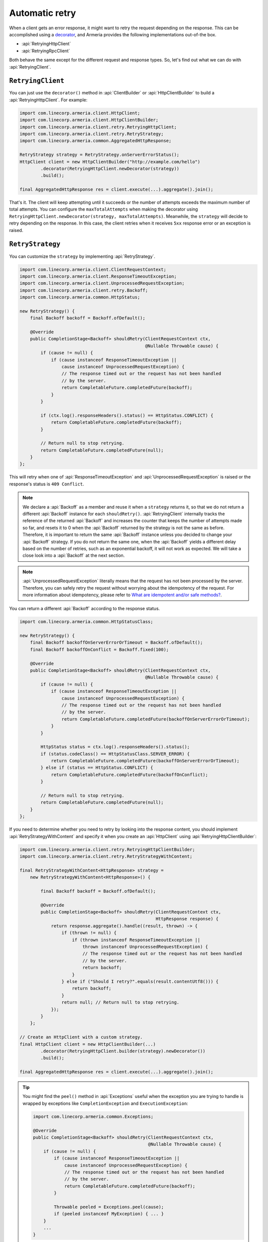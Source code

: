.. _What are idempotent and/or safe methods?: http://restcookbook.com/HTTP%20Methods/idempotency/
.. _decorator: client-decorator.html

.. _client-retry:

Automatic retry
===============

When a client gets an error response, it might want to retry the request depending on the response.
This can be accomplished using a decorator_, and Armeria provides the following implementations out-of-the box.

- :api:`RetryingHttpClient`
- :api:`RetryingRpcClient`

Both behave the same except for the different request and response types.
So, let's find out what we can do with :api:`RetryingClient`.

``RetryingClient``
------------------

You can just use the ``decorator()`` method in :api:`ClientBuilder` or :api:`HttpClientBuilder` to build a :api:`RetryingHttpClient`. For example:

.. code-block:: java

    import com.linecorp.armeria.client.HttpClient;
    import com.linecorp.armeria.client.HttpClientBuilder;
    import com.linecorp.armeria.client.retry.RetryingHttpClient;
    import com.linecorp.armeria.client.retry.RetryStrategy;
    import com.linecorp.armeria.common.AggregatedHttpResponse;

    RetryStrategy strategy = RetryStrategy.onServerErrorStatus();
    HttpClient client = new HttpClientBuilder("http://example.com/hello")
            .decorator(RetryingHttpClient.newDecorator(strategy))
            .build();

    final AggregatedHttpResponse res = client.execute(...).aggregate().join();

That's it. The client will keep attempting until it succeeds or the number of attempts exceeds the maximum
number of total attempts. You can configure the ``maxTotalAttempts`` when making the decorator using
``RetryingHttpClient.newDecorator(strategy, maxTotalAttempts)``. Meanwhile, the ``strategy`` will decide to
retry depending on the response. In this case, the client retries when it receives ``5xx`` response error or
an exception is raised.

.. _retry-strategy:

``RetryStrategy``
-----------------

You can customize the ``strategy`` by implementing :api:`RetryStrategy`.

.. code-block:: java

    import com.linecorp.armeria.client.ClientRequestContext;
    import com.linecorp.armeria.client.ResponseTimeoutException;
    import com.linecorp.armeria.client.UnprocessedRequestException;
    import com.linecorp.armeria.client.retry.Backoff;
    import com.linecorp.armeria.common.HttpStatus;

    new RetryStrategy() {
        final Backoff backoff = Backoff.ofDefault();

        @Override
        public CompletionStage<Backoff> shouldRetry(ClientRequestContext ctx,
                                                    @Nullable Throwable cause) {
            if (cause != null) {
                if (cause instanceof ResponseTimeoutException ||
                    cause instanceof UnprocessedRequestException) {
                    // The response timed out or the request has not been handled
                    // by the server.
                    return CompletableFuture.completedFuture(backoff);
                }
            }

            if (ctx.log().responseHeaders().status() == HttpStatus.CONFLICT) {
                return CompletableFuture.completedFuture(backoff);
            }

            // Return null to stop retrying.
            return CompletableFuture.completedFuture(null);
        }
    };

This will retry when one of :api:`ResponseTimeoutException` and :api:`UnprocessedRequestException` is raised or
the response's status is ``409 Conflict``.

.. note::

    We declare a :api:`Backoff` as a member and reuse it when a ``strategy`` returns it, so that we do not
    return a different :api:`Backoff` instance for each ``shouldRetry()``. :api:`RetryingClient`
    internally tracks the reference of the returned :api:`Backoff` and increases the counter that keeps
    the number of attempts made so far, and resets it to 0 when the :api:`Backoff` returned by the strategy
    is not the same as before. Therefore, it is important to return the same :api:`Backoff` instance unless
    you decided to change your :api:`Backoff` strategy. If you do not return the same one, when the
    :api:`Backoff` yields a different delay based on the number of retries, such as an exponential backoff,
    it will not work as expected. We will take a close look into a :api:`Backoff` at the next section.

.. note::

    :api:`UnprocessedRequestException` literally means that the request has not been processed by the server.
    Therefore, you can safely retry the request without worrying about the idempotency of the request.
    For more information about idempotency, please refer to `What are idempotent and/or safe methods?`_.

You can return a different :api:`Backoff` according to the response status.

.. code-block:: java

    import com.linecorp.armeria.common.HttpStatusClass;

    new RetryStrategy() {
        final Backoff backoffOnServerErrorOrTimeout = Backoff.ofDefault();
        final Backoff backoffOnConflict = Backoff.fixed(100);

        @Override
        public CompletionStage<Backoff> shouldRetry(ClientRequestContext ctx,
                                                    @Nullable Throwable cause) {
            if (cause != null) {
                if (cause instanceof ResponseTimeoutException ||
                    cause instanceof UnprocessedRequestException) {
                    // The response timed out or the request has not been handled
                    // by the server.
                    return CompletableFuture.completedFuture(backoffOnServerErrorOrTimeout);
                }
            }

            HttpStatus status = ctx.log().responseHeaders().status();
            if (status.codeClass() == HttpStatusClass.SERVER_ERROR) {
                return CompletableFuture.completedFuture(backoffOnServerErrorOrTimeout);
            } else if (status == HttpStatus.CONFLICT) {
                return CompletableFuture.completedFuture(backoffOnConflict);
            }

            // Return null to stop retrying.
            return CompletableFuture.completedFuture(null);
        }
    };

If you need to determine whether you need to retry by looking into the response content, you should implement
:api:`RetryStrategyWithContent` and specify it when you create an :api:`HttpClient`
using :api:`RetryingHttpClientBuilder`:

.. code-block:: java

    import com.linecorp.armeria.client.retry.RetryingHttpClientBuilder;
    import com.linecorp.armeria.client.retry.RetryStrategyWithContent;

    final RetryStrategyWithContent<HttpResponse> strategy =
        new RetryStrategyWithContent<HttpResponse>() {

            final Backoff backoff = Backoff.ofDefault();

            @Override
            public CompletionStage<Backoff> shouldRetry(ClientRequestContext ctx,
                                                        HttpResponse response) {
                return response.aggregate().handle((result, thrown) -> {
                    if (thrown != null) {
                        if (thrown instanceof ResponseTimeoutException ||
                            thrown instanceof UnprocessedRequestException) {
                            // The response timed out or the request has not been handled
                            // by the server.
                            return backoff;
                        }
                    } else if ("Should I retry?".equals(result.contentUtf8())) {
                        return backoff;
                    }
                    return null; // Return null to stop retrying.
                });
            }
        };

    // Create an HttpClient with a custom strategy.
    final HttpClient client = new HttpClientBuilder(...)
            .decorator(RetryingHttpClient.builder(strategy).newDecorator())
            .build();

    final AggregatedHttpResponse res = client.execute(...).aggregate().join();

.. tip::

    You might find the ``peel()`` method in :api:`Exceptions` useful when the exception you are trying to
    handle is wrapped by exceptions like ``CompletionException`` and ``ExecutionException``:

    .. code-block:: java

        import com.linecorp.armeria.common.Exceptions;

        @Override
        public CompletionStage<Backoff> shouldRetry(ClientRequestContext ctx,
                                                    @Nullable Throwable cause) {
            if (cause != null) {
                if (cause instanceof ResponseTimeoutException ||
                    cause instanceof UnprocessedRequestException) {
                    // The response timed out or the request has not been handled
                    // by the server.
                    return CompletableFuture.completedFuture(backoff);
                }

                Throwable peeled = Exceptions.peel(cause);
                if (peeled instanceof MyException) { ... }
            }
            ...
        }

``Backoff``
-----------

You can use a :api:`Backoff` to determine the delay between attempts. Armeria provides :api:`Backoff`
implementations which produce the following delays out of the box:

- Fixed delay, created with ``Backoff.fixed()``
- Random delay, created with ``Backoff.random()``
- Exponential delay which is multiplied on each attempt, created with ``Backoff.exponential()``

Armeria provides ``Backoff.ofDefault()`` that you might use by default. It is exactly the same as:

.. code-block:: java

    Backoff.exponential(200   /* minDelayMillis */,
                        10000 /* maxDelayMillis */,
                        2.0   /* multiplier     */)
           .withJitter(0.2 /* jitterRate */);

The delay starts from ``minDelayMillis`` until it reaches ``maxDelayMillis`` multiplying by multiplier every
retry. Please note that the ``.withJitter()`` will add jitter value to the calculated delay.

For more information, please refer to the API documentation of the :api:`com.linecorp.armeria.client.retry`
package.

``maxTotalAttempts`` vs per-Backoff ``maxAttempts``
---------------------------------------------------

If you create a :api:`Backoff` using ``.withMaxAttempts(maxAttempts)`` in a :api:`RetryStrategy`,
the :api:`RetryingClient` which uses the :api:`RetryStrategy` will stop retrying when the number of
attempts passed ``maxAttempts``. However, if you have more than one :api:`Backoff` and return one after
the other continuously, it will keep retrying over and over again because the counter that
:api:`RetryingClient` internally tracks is initialized every time the different :api:`Backoff` is
returned. To limit the number of attempts in a whole retry session, :api:`RetryingClient` limits
the maximum number of total attempts to 10 by default. You can change this value by specifying
``maxTotalAttempts`` when you build a :api:`RetryingClient`:

.. code-block:: java

    RetryingHttpClient.newDecorator(strategy, maxTotalAttempts);

Or, you can override the default value of 10 using the JVM system property
``-Dcom.linecorp.armeria.defaultMaxTotalAttempts=<integer>``.

Note that when a :api:`RetryingClient` stops due to the attempts limit, the client will get the last received
:api:`Response` from the server.

Per-attempt timeout
-------------------

:api:`ResponseTimeoutException` can occur in two different situations while retrying. First, it occurs
when the time of whole retry session has passed the time previously configured using:

.. code-block:: java

    ClientBuilder.responseTimeoutMillis(millis);
    // or..
    ClientRequestContext.setResponseTimeoutMillis(millis);

You cannot retry on this :api:`ResponseTimeoutException`.
Second, it occurs when the time of individual attempt in retry has passed the time which is per-attempt timeout.
You can configure it when you create the decorator:

.. code-block:: java

    RetryingHttpClient.newDecorator(strategy, maxTotalAttempts,
                                    responseTimeoutMillisForEachAttempt);

You can retry on this :api:`ResponseTimeoutException`.

For example, when making a retrying request to an unresponsive service
with ``responseTimeoutMillis = 10,000``, ``responseTimeoutMillisForEachAttempt = 3,000`` and disabled
:api:`Backoff`, the first three attempts will be timed out by the per-attempt timeout (3,000ms).
The 4th one will be aborted after 1,000ms since the request session has reached at 10,000ms before
it is timed out by the per-attempt timeout.

.. uml::

    @startditaa(--no-separation, --no-shadows, scale=0.95)
    0ms         3,000ms     6,000ms     9,000ms
    |           |           |           |
    +-----------+-----------+-----------+----+
    | Attempt 1 | Attempt 2 | Attempt 3 | A4 |
    +-----------+-----------+-----------+----+
                                             |
                                           10,000ms (ResponseTimeoutException)
    @endditaa

In the example above, every attempt is made before it is timed out because the :api:`Backoff` is disabled.
However, what if a :api:`Backoff` is enabled and the moment of trying next attempt is after the point of
:api:`ResponseTimeoutException`? In such a case, the :api:`RetryingClient` does not schedule for the
next attempt, but finishes the retry session immediately with the last received :api:`Response`.
Consider the following example:

.. uml::

    @startditaa(--no-separation, --no-shadows, scale=0.95)
    0ms         3,000ms     6,000ms     9,000ms     12,000ms
    |           |           |           |           |
    +-----------+-----------+-----------+-----------+-----------------------+
    | Attempt 1 |           | Attempt 2 |           | Attempt 3 is not made |
    +-----------+-----------+-----------+----+------+-----------------------+
                                        |    |
                                        | 10,000ms (retry session deadline)
                                        |
                                    stops retrying at this point
    @endditaa

Unlike the example above, the :api:`Backoff` is enabled and it makes the :api:`RetryingClient` perform retries
with 3-second delay. When the second attempt is finished at 9,000ms, the next attempt will be at 12,000ms
exceeding the response timeout of 10,000ms.
The :api:`RetryingClient`, at this point, stops retrying and finished the retry session with the last received
:api:`Response`, retrieved at 9,000ms from the attempt 2.

.. _retry-with-logging:

``RetryingClient`` with logging
-------------------------------

You can use :api:`RetryingClient` with :api:`LoggingClient` to log. If you want to log all of the
requests and responses, decorate :api:`LoggingClient` with :api:`RetryingClient`. That is:

.. code-block:: java

    RetryStrategy strategy = RetryStrategy.onServerErrorStatus();
    HttpClient client = new HttpClientBuilder(...)
            .decorator(LoggingClient.newDecorator())
            .decorator(RetryingHttpClient.newDecorator(strategy))
            .build();

This will produce following logs when there are three attempts:

.. code-block:: java

    Request: {startTime=..., length=..., duration=..., scheme=..., host=..., headers=[...]
    Response: {startTime=..., length=..., duration=..., headers=[:status=500, ...]
    Request: {startTime=..., ..., headers=[..., armeria-retry-count=1, ...]
    Response: {startTime=..., length=..., duration=..., headers=[:status=500, ...]
    Request: {startTime=..., ..., headers=[..., armeria-retry-count=2, ...]
    Response: {startTime=..., length=..., duration=..., headers=[:status=200, ...]

.. note::

    Did you notice that the ``armeria-retry-count`` header is inserted from the second request?
    :api:`RetryingClient` inserts it to indicate the retry count of a request.
    The server might use this value to reject excessive retries, etc.

If you want to log the first request and the last response, no matter if it's successful or not,
do the reverse:

.. code-block:: java

    import com.linecorp.armeria.client.logging.LoggingClient;

    RetryStrategy strategy = RetryStrategy.onServerErrorStatus();
    // Note the order of decoration.
    HttpClient client = new HttpClientBuilder(...)
            .decorator(RetryingHttpClient.newDecorator(strategy))
            .decorator(LoggingClient.newDecorator())
            .build();

This will produce single request and response log pair and the total number of attempts only, regardless
how many attempts are made:

.. code-block:: java

    Request: {startTime=..., length=..., duration=..., scheme=..., host=..., headers=[...]
    Response: {startTime=..., length=..., headers=[:status=200, ...]}, {totalAttempts=3}

.. note::

    Please refer to :ref:`nested-log`, if you are curious about how this works internally.

``RetryingClient`` with circuit breaker
---------------------------------------

You might want to use :ref:`client-circuit-breaker` with :api:`RetryingHttpClient` using decorator_:

.. code-block:: java

    import com.linecorp.armeria.client.circuitbreaker.CircuitBreakerStrategy;
    import com.linecorp.armeria.client.circuitbreaker.CircuitBreakerHttpClientBuilder;

    CircuitBreakerStrategy cbStrategy = CircuitBreakerStrategy.onServerErrorStatus();
    RetryStrategy myRetryStrategy = new RetryStrategy() { ... };

    HttpClient client = new HttpClientBuilder(...)
            .decorator(CircuitBreakerHttpClient.builder(cbStrategy).newDecorator())
            .decorator(RetryingHttpClient.builder(myRetryStrategy).newDecorator())
            .build();

    final AggregatedHttpResponse res = client.execute(...).aggregate().join();

This decorates :api:`CircuitBreakerHttpClient` with :api:`RetryingHttpClient` so that the :api:`CircuitBreaker`
judges every request and retried request as successful or failed. If the failure rate exceeds a certain
threshold, it raises a :api:`FailFastException`. When using both clients, you need to write a custom
:api:`RetryStrategy` to handle this exception so that the :api:`RetryingHttpClient` does not attempt
a retry unnecessarily when the circuit is open, e.g.

.. code-block:: java

    import com.linecorp.armeria.client.circuitbreaker.FailFastException;

    new RetryStrategy() {
        final Backoff backoff = Backoff.ofDefault();

        @Override
        public CompletionStage<Backoff> shouldRetry(ClientRequestContext ctx,
                                                    @Nullable Throwable cause) {
            if (cause != null) {
                if (cause instanceof FailFastException) {
                    // The circuit is already open so returns null to stop retrying.
                    return CompletableFuture.completedFuture(null);
                }

                if (cause instanceof ResponseTimeoutException ||
                    cause instanceof UnprocessedRequestException) {
                    // The response timed out or the request has not been handled
                    // by the server.
                    return CompletableFuture.completedFuture(backoff);
                }
            }
            ... // Implement the rest of your own strategy.
        }
    };

.. note::

    You may want to allow retrying even on :api:`FailFastException` when your endpoint is configured with
    client-side load balancing because the next attempt might be sent to the next available endpoint.
    See :ref:`client-service-discovery` for more information about client-side load balancing.

See also
--------

- :ref:`advanced-structured-logging`
